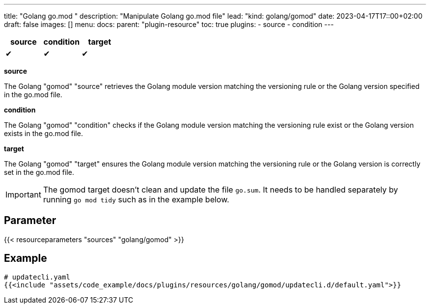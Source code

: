 ---
title: "Golang go.mod "
description: "Manipulate Golang go.mod file"
lead: "kind: golang/gomod"
date: 2023-04-17T17::00+02:00
draft: false
images: []
menu:
  docs:
    parent: "plugin-resource"
toc: true
plugins:
  - source
  - condition
---

// <!-- Required for asciidoctor -->
:toc:
// Set toclevels to be at least your hugo [markup.tableOfContents.endLevel] config key
:toclevels: 4

[cols="1^,1^,1^",options=header]
|===
| source | condition | target
| &#10004; | &#10004; | &#10004;
|===

**source**

The Golang "gomod" "source" retrieves the Golang module version matching the versioning rule or the Golang version specified in the go.mod file.

**condition**

The Golang "gomod" "condition" checks if the Golang module version matching the versioning rule exist or the Golang version exists in the go.mod file.

**target**

The Golang "gomod" "target" ensures the Golang module version matching the versioning rule or the Golang version is correctly set in the go.mod file.

IMPORTANT: The gomod target doesn't clean and update the file `go.sum`. It needs to be handled separately by running `go mod tidy` such as in the example below.

== Parameter

{{< resourceparameters "sources" "golang/gomod" >}} 

== Example

[source,yaml]
----
# updatecli.yaml
{{<include "assets/code_example/docs/plugins/resources/golang/gomod/updatecli.d/default.yaml">}}
----

